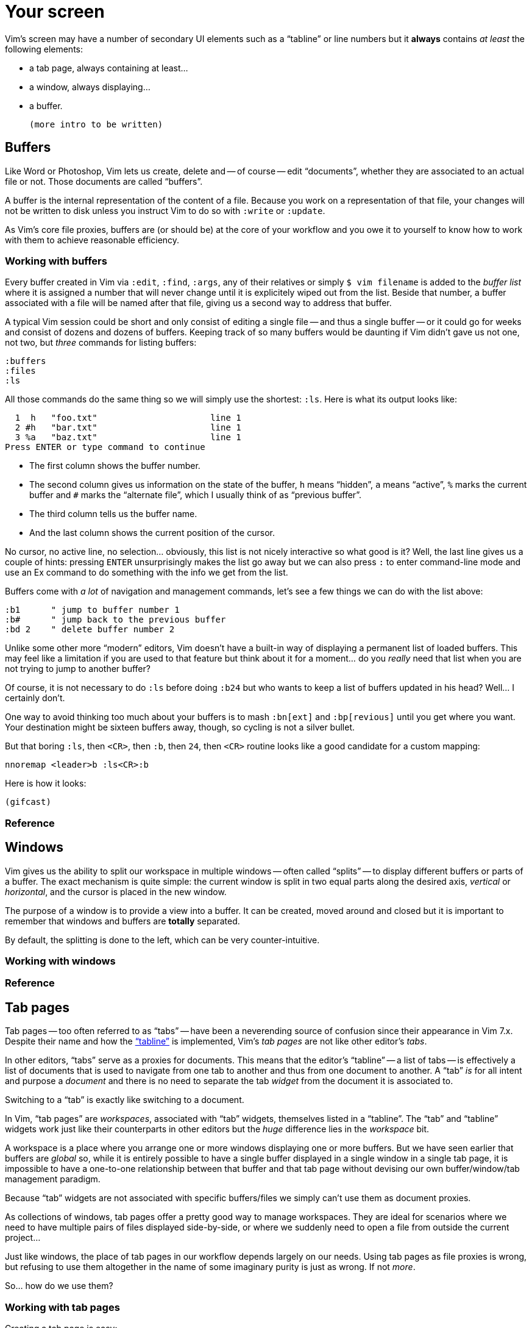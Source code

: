 = Your screen
:stylesdir: css
:stylesheet: style2.css
:imagesdir: images
:scriptsdir: javascript
:linkcss:
:toc: macro

Vim's screen may have a number of secondary UI elements such as a "`tabline`" or line numbers but it **always** contains _at least_ the following elements:

* a tab page, always containing at least...
* a window, always displaying...
* a buffer.

    (more intro to be written)

== Buffers

Like Word or Photoshop, Vim lets us create, delete and -- of course -- edit "`documents`", whether they are associated to an actual file or not. Those documents are called "`buffers`".

A buffer is the internal representation of the content of a file. Because you work on a representation of that file, your changes will not be written to disk unless you instruct Vim to do so with `:write` or `:update`.

As Vim's core file proxies, buffers are (or should be) at the core of your workflow and you owe it to yourself to know how to work with them to achieve reasonable efficiency.

=== Working with buffers

Every buffer created in Vim via `:edit`, `:find`, `:args`, any of their relatives or simply `$ vim filename` is added to the _buffer list_ where it is assigned a number that will never change until it is explicitely wiped out from the list. Beside that number, a buffer associated with a file will be named after that file, giving us a second way to address that buffer.

A typical Vim session could be short and only consist of editing a single file -- and thus a single buffer -- or it could go for weeks and consist of dozens and dozens of buffers. Keeping track of so many buffers would be daunting if Vim didn't gave us not one, not two, but _three_ commands for listing buffers:

    :buffers
    :files
    :ls

All those commands do the same thing so we will simply use the shortest: `:ls`. Here is what its output looks like:

      1  h   "foo.txt"                      line 1
      2 #h   "bar.txt"                      line 1
      3 %a   "baz.txt"                      line 1
    Press ENTER or type command to continue

* The first column shows the buffer number.

* The second column gives us information on the state of the buffer, `h` means "`hidden`", `a` means "`active`", `%` marks the current buffer and `#` marks the "`alternate file`", which I usually think of as "`previous buffer`".

* The third column tells us the buffer name.

* And the last column shows the current position of the cursor.

No cursor, no active line, no selection… obviously, this list is not nicely interactive so what good is it? Well, the last line gives us a couple of hints: pressing `ENTER` unsurprisingly makes the list go away but we can also press `:` to enter command-line mode and use an Ex command to do something with the info we get from the list.

Buffers come with _a lot_ of navigation and management commands, let's see a few things we can do with the list above:

    :b1      " jump to buffer number 1
    :b#      " jump back to the previous buffer
    :bd 2    " delete buffer number 2

Unlike some other more "`modern`" editors, Vim doesn't have a built-in way of displaying a permanent list of loaded buffers. This may feel like a limitation if you are used to that feature but think about it for a moment... do you _really_ need that list when you are not trying to jump to another buffer?

Of course, it is not necessary to do `:ls` before doing `:b24` but who wants to keep a list of buffers updated in his head? Well... I certainly don't.

One way to avoid thinking too much about your buffers is to mash `:bn[ext]` and `:bp[revious]` until you get where you want. Your destination might be sixteen buffers away, though, so cycling is not a silver bullet.

But that boring `:ls`, then `<CR>`, then `:b`, then `24`, then `<CR>` routine looks like a good candidate for a custom mapping:

    nnoremap <leader>b :ls<CR>:b

Here is how it looks:

    (gifcast)

=== Reference

== Windows

Vim gives us the ability to split our workspace in multiple windows -- often called "`splits`" -- to display different buffers or parts of a buffer. The exact mechanism is quite simple: the current window is split in two equal parts along the desired axis, _vertical_ or _horizontal_, and the cursor is placed in the new window.

The purpose of a window is to provide a view into a buffer. It can be created, moved around and closed but it is important to remember that windows and buffers are **totally** separated.

By default, the splitting is done to the left, which can be very counter-intuitive.

=== Working with windows

=== Reference

== Tab pages

Tab pages -- too often referred to as "`tabs`" -- have been a neverending source of confusion since their appearance in Vim 7.x. Despite their name and how the <<_the_tabline,"`tabline`">> is implemented, Vim's _tab pages_ are not like other editor's _tabs_.

In other editors, "`tabs`" serve as a proxies for documents. This means that the editor's "`tabline`" -- a list of tabs -- is effectively a list of documents that is used to navigate from one tab to another and thus from one document to another. A "`tab`" _is_ for all intent and purpose a _document_ and there is no need to separate the tab _widget_ from the document it is associated to.

Switching to a "`tab`" is exactly like switching to a document.

In Vim, "`tab pages`" are _workspaces_, associated with "`tab`" widgets, themselves listed in a "`tabline`". The "`tab`" and "`tabline`" widgets work just like their counterparts in other editors but the _huge_ difference lies in the _workspace_ bit.

A workspace is a place where you arrange one or more windows displaying one or more buffers. But we have seen earlier that buffers are _global_ so, while it is entirely possible to have a single buffer displayed in a single window in a single tab page, it is impossible to have a one-to-one relationship between that buffer and that tab page without devising our own buffer/window/tab management paradigm.

Because "`tab`" widgets are not associated with specific buffers/files we simply can't use them as document proxies.

As collections of windows, tab pages offer a pretty good way to manage workspaces. They are ideal for scenarios where we need to have multiple pairs of files displayed side-by-side, or where we suddenly need to open a file from outside the current project...

Just like windows, the place of tab pages in our workflow depends largely on our needs. Using tab pages as file proxies is wrong, but refusing to use them altogether in the name of some imaginary purity is just as wrong. If not _more_.

So... how do we use them?

=== Working with tab pages

Creating a tab page is easy:

    :tabnew            " creates a new tab page containing one window
                       " displaying a new, unnamed, empty buffer.
    :tabe[dit] file    " creates a new tab page containing one window
                       " displaying a buffer associated with 'file'.
    :tabf[ind] file    " works similarly as the previous one but uses
                       " ':find' instead of ':edit'.

The commands above can't be easily shortened so one could very well create custom mappings along the same line as the ones we created earlier:

    nnoremap <leader>tn :tabnew<CR>
    nnoremap <leader>te :tabedit **/*
    nnoremap <leader>tf :tabfind *

Closing a tab page is just as easy:

    :tabc[lose]      " closes the current tab page,
    :tabc[lose] 3    " closes tab page number 3,
    :tabo[nly]       " closes all tab pages except the current one.

Note that closing a tab page also closes its windows but _it doesn't delete the buffers currently displayed in those windows._ Remember : windows are _views_ and tab pages are _assemblages_ of windows.

Switching to another tab page is also well covered and pretty intuitive:

    :tabfir[st]
    :tabn[ext]
    :tabp[revious]
    :tabl[ast]

In normal mode, `gt` is the equivalent of `:tabnext` and `gT` is the equivalent of `:tabprevious`.

Here are a few example usages:

    (pic)

    (pic)

    (pic)

    (gifcast)

Like with buffers and windows, it is also possible to execute a command in each tab page: `:tabdo command`:

    (gifcast)

=== Reference

    :help tab-page

== Special Windows

Beyond the "`normal`" windows described above, Vim uses a number of very useful specialized windows.

=== The quickfix window

The quickfix is a handy list that we can populate and navigate at will. It actually is a bit more complicated but the quickfix list can be thought of as a list containing a number of entries made of:

* a filename,
* a line number,
* an optional column number,
* some text associated with the current item.

That list is global. This means that you can't have more than one active list at a time. One could recall previous lists with `:colder`, though, but I honestly never had to... so YMMV.

Vim comes with a lot of commands that populate the quickfix list, like `:grep` or `:vimgrep`, used for searching text in your project, and `:make`, used to build your program or pass them through a syntax checker. Once the quickfix is populated with valid entries, one can use a number of relatively intuitively named commands to navigate the list:

    :cfirst
    :clast
    :cnext
    :cprevious

or use `:copen` to open the interactive "`quickfix window`", or -- even better -- `:cwindow`:

    (gifcast)

See? The quickfix window is super-useful and super-easy to use.

The quickfix list has a close cousin called "`location list`" that pretty much works the same way except for these two differences:

* unlike the quickfix list, the location list is local to a window so you can have as many as you have windows,
* the commands start with an `l` instead of a `c`, `:lfirst`, `:lwindow`, etc.

Using the location list can be useful if you are heavily into windows and tab pages but the quickfix list is probably a simpler choice otherwise.

Now, repeating the `:w` & `:mak` & `:cw` dance over and over doesn't sound fun. Does it? Well, those commands can be chained with a `|`:

    :w|mak|cw

and recalled with `<Up>` so that's not such a big deal but there is still room for improvement, here:

* we have too many `<Enter>` to press,
* some kind of automation would be better.

Let's address the first issue by telling Vim to shut up with the `:silent` command:

    :w|silent mak|cw

A simple mapping would be a perfect alternative to all that typing. Let's try with `<F5>`, a shortcut often used in IDEs to compile the project, both in insert mode and normal mode:

    inoremap <F5> <Esc>:write|silent make|cwindow<CR>
    nnoremap <F5> :write|silent make|cwindow<CR>

Hmm... It looks like Vim doesn't like bars in mappings. That's understandable, actually: bars are used to separate commands but `inoremap <F5> <Esc>:write|silent make|cwindow<CR>` is _one_ command and the parts between bars don't really make sense on their own. So what can we do? Escape those bars?

Well yes:

    inoremap <F5> <Esc>:write\|silent make\|cwindow<CR>
    nnoremap <F5> :write\|silent make\|cwindow<CR>

or we can use `<Bar>`:

    inoremap <F5> <Esc>:write<Bar>silent make<Bar>cwindow<CR>
    nnoremap <F5> :write<Bar>silent make<Bar>cwindow<CR>

Let's see how it looks:

    (gifcast)

==== Reference

    :help quickfix
    :help :silent
    :help map_bar

=== The preview window

The preview window is a small window used to preview something, usually the signature of a function while we are working on its usage. It is a lot like a normal window except for these differences:

* opening the preview window doesn't steal the focus from the current window,
* there is only one preview window per tab page,
* it can be closed even if it is not focused.

This window can be opened with a bunch of commands, among which these ones:

    :ptag foo       " open tag 'foo' in a preview window
    <C-w>}          " open tag under the cursor in a preview window
    :psearch bar    " use include search to find 'bar' and open it in a preview window

And closed with: `:pclose` or `<C-w>z`.

Here is the preview window in action:

    (gifcast)

==== Reference

    :help preview-window

=== The Command-line window

The command-line is a handy way to input commands but it is not that good when it comes to editing the current command or recalling an old one and changing its parameters. This is not a design flaw or an implementation issue, though: only sane seperation of concerns that should appeal to anyone used to the concept of *modal editing*.

You use insert mode to insert text and normal mode to edit text.

You use command-line mode to issue commands and the command-line window to edit the current command and command history.

Simple.

Opening the command-line window from the current command-line mode is done with `<C-f>`. This will open the relevant command history in the command-line window, with the current command ready for you to edit on the last line.

From normal mode, you can use `q:` to open the command-line history or `q/`/`q?` to open the search history, with the cursor in an empty line. Press `<CR>` in normal mode to run the current command or `:q` to quit that window.

Here is the command-line window in action:

    (gifcast)

Some hardcore Ex commands users like to use the command-line window instead of the usual command-line. This can be done by overriding `:` in normal mode:

    nnoremap : q:i

I don't recommend doing that, actually, but I think it is an interesting example of customization.

==== Reference

    :h cmdline-window

== Various UI elements

In addition to windows, we have many UI elements at our disposal for displaying information and/or interacting with one feature or another.

=== The tabline

   (picture)

The tabline is a list of "tabs" working as proxies for tab pages. Each tab shows some information on its associated tab page:

* the name of the buffer currently displayed in the currently focused window,
* the number of windows contained in the tab page when there is more than one,
* a `+` if one of the buffers displayed in one of the windows is "dirty".

If you have enabled mouse support in your `vimrc` and your terminal emulator supports that feature, you can use your mouse to switch to a tab page, reorder the tabs or close the current tab page by clicking on the `X` at the end of the tabline.

When to show a tabline can be defined with the `showtabline` option and what information to display depends on the `tabline` option.

While Vim's _tab pages_ are definitely not equivalent to other editor's _tabs_, Vim's _tabline_ looks and works a lot like its counterparts and suffers from the same usability issues.

The main issue is that tabs are used to display filenames and filenames take up a lot of horizontal space. An horizontal space that is physically limited and thus incapable of displaying more than a few tabs. Many solutions exist to remedy that problem: wrapping the tabline to form a second one, adding scrolling widgets at both ends of the tabline, grouping tabs, truncating filenames... The harsh reality is that none of those "solutions" is free of annoying side effects which, ultimately, can turn an otherwise good idea into an unusable gyzmo.

The tabline and tab pages still have their use, mind you, but it is important to not think about them as you would in other editors.

==== Reference

    :help 'showtabline'
    :help 'tabline'
    :help setting-tabline

=== The statusline

    (picture)

The statusline is that "bar", at the bottom of windows, used to show information on the window itself or the buffer currently displayed in that window. It can also be used to resize windows if mouse support is enabled.

By default, the statusline is shown only when there is more than one window but this can be changed with the `laststatus` option:

    set laststatus=2

The default content of the statusline -- the filename and a status indicator -- is not exactly thrilling but it's possible to beef it up by enabling the `ruler` option that shows the line and colum of the cursor and tells how much of the buffer is currently visible.

It is very common, though, to customize it a bit further by playing with the `statusline` option that gives more control over the statusline's content and appearance.

This is how I define the statusline shown in the picture above, the explanation for each item can be found in `:help 'statusline'`:

    set statusline=%<\ %f\ %m%r%y%w%=\ L:\ \%l\/\%L\ C:\ \%c\ 

It is also possible to define colors for specific parts or use functions to display dynamic information not provided by Vim but I recommend measure, here: the statusline is an information device, not a decorative widget.

==== Reference

    :help 'laststatus'
    :help 'ruler'
    :help 'statusline'

=== Line numbers

Line numbers are a fairly straightforward feature that doesn't deserve much explanation. One enables it with `:set number`, disables it with `:set nonumber` and decides how much room they take with `:set numberwidth=6`.

In most editors or IDEs, line numbers are only used directly by users in two ways: to communicate with other people who work on the same code and to jump to a specific line.

In addition, Vim allows us to use line numbers to define the range and/or the address for many Ex commands:

    33G          " go to line 33
    V13G         " linewise visual selection from here to line 13
    :2t24        " copy line 2 after line 24
    :m12         " move current line after line 12
    :8,17d       " delete lines 8 to 17
    :46put=@f    " put content of register f after line 46

But we are not limited to absolute line numbers: we can use relative line numbers to see how far a line is from the current line.

    (screenshot)

Relative numbers can be enabled with `set relativenumber` and used in the same way as absolute line numbers:

    6j           " go down 6 lines
    V5k          " linewise visual selection from here to 5 lines above
    :-2,+6m45    " move lines from 2 lines above to 6 lines below after line 45

==== Reference

    :help 'number'
    :help 'numberwidth'
    :help 'relativenumber'

=== The fold column

    (picture)

The `"fold column"` is disabled by default but can be enabled by setting the `foldcolumn` option to a number between 1 and 12. It is used to show information about the folds in your buffer and let you open and close them with the mouse if mouse support is enabled.

Open folds are marked with a clickable `-`, lines belonging to a fold are marked with a `|` and closed folds are marked with a clickable `+`.

==== Reference

    :h fold-foldcolumn
    :h 'foldcolumn'

=== The sign column

    (picture)

The "sign column" can't be shown or hidden easily: Vim shows it when you have one or more signs in your buffer and removes it when there's no sign anymore.

The color and content of individual signs is usually defined by plugin authors whereas the background of the column is the responsibility of your colorscheme.

==== Reference

    :help signs

=== The completion menu

    (picture)

The completion menu comes up when you press one of the many key-combinations affected to insert mode completion and there is at least one or more possible completions. In pure "modal" fashion, once the menu is displayed, some keys acquire a new meaning to allow cursor movement and selection but the general pattern stays consistent with the general Vim UI and works more or less how we expect.

problems and solutions (to be written)

==== Reference

    :help ins-completion-menu

=== The command-line

    (picture)

The command-line is Vim's main interface. Like the prompt of your computer's shell, it is used to send commands to Vim and for feedback if necessary.

==== Reference

== Conclusion

(to be written)

++++
<div id="front">
    <a href="#" id="open-close">...</a>
    <ul>
        <li>
            <a href="0.html">0&nbsp;&nbsp;&nbsp;An introduction</a>
        </li>
        <li>
            <a href="1.html">1&nbsp;&nbsp;&nbsp;Lord of the files</a>
        </li>
        <li class="current">
            <a href="2.html">2&nbsp;&nbsp;&nbsp;Your workspace</a>
++++
toc::[]
++++
        </li>
        <li>
            <a href="3.html">3&nbsp;&nbsp;&nbsp;Title pending</a>
        </li>
        <li>
            <a href="4.html">4&nbsp;&nbsp;&nbsp;Title pending</a>
        </li>
        <li>
            <a href="5.html">5&nbsp;&nbsp;&nbsp;Title pending</a>
        </li>
        <li>
            <a href="6.html">6&nbsp;&nbsp;&nbsp;Title pending</a>
        </li>
        <li>
            <a href="7.html">7&nbsp;&nbsp;&nbsp;Title pending</a>
        </li>
        <li>
            <a href="8.html">8&nbsp;&nbsp;&nbsp;Title pending</a>
        </li>
    </ul>
</div>
<h6>The Patient Vimmer</h6>
<div id="bottom">
    <p>Written by <a href="https://github.com/romainl">Romain Lafourcade</a>, with help from <a href="https://github.com/dahu/">Barry Arthur</a> and the #vim community.</p>
<p>Copyleft 2015</p>
</div>
<script src="javascript/behavior.js"></script>
++++
